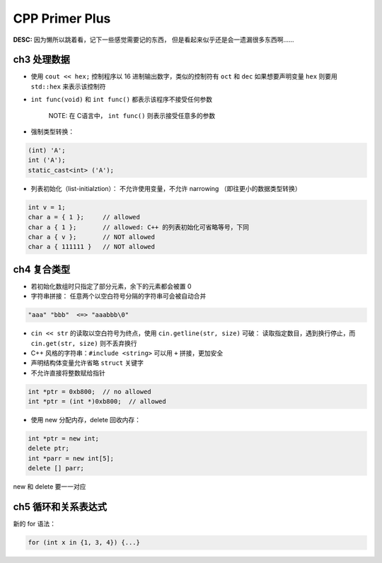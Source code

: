 CPP Primer Plus
===============

**DESC:** 因为懒所以跳着看，记下一些感觉需要记的东西，
但是看起来似乎还是会一遗漏很多东西啊……

ch3 处理数据
------------

-  使用 ``cout << hex;`` 控制程序以 16 进制输出数字，类似的控制符有
   ``oct`` 和 ``dec`` 如果想要声明变量 ``hex`` 则要用 ``std::hex``
   来表示该控制符
-  ``int func(void)`` 和 ``int func()`` 都表示该程序不接受任何参数

    NOTE: 在 C语言中， ``int func()`` 则表示接受任意多的参数

-  强制类型转换：

.. code:: cpp

    (int) 'A';
    int ('A');
    static_cast<int> ('A');

-  列表初始化（list-initialztion）： 不允许使用变量，不允许 narrowing
   （即往更小的数据类型转换）

.. code:: cpp

    int v = 1;
    char a = { 1 };     // allowed
    char a { 1 };       // allowed: C++ 的列表初始化可省略等号，下同
    char a { v };       // NOT allowed
    char a { 111111 }   // NOT allowed

ch4 复合类型
------------

-  若初始化数组时只指定了部分元素，余下的元素都会被置 0
-  字符串拼接： 任意两个以空白符号分隔的字符串可会被自动合并

.. code:: cpp

    "aaa" "bbb"  <=> "aaabbb\0"

-  ``cin << str`` 的读取以空白符号为终点，使用
   ``cin.getline(str, size)`` 可破： 读取指定数目，遇到换行停止，而
   ``cin.get(str, size)`` 则不丢弃换行
-  C++ 风格的字符串：\ ``#include <string>`` 可以用 ``+`` 拼接，更加安全
-  声明结构体变量允许省略 ``struct`` 关键字
-  不允许直接将整数赋给指针

.. code:: cpp

    int *ptr = 0xb800;  // no allowed
    int *ptr = (int *)0xb800;  // allowed

-  使用 new 分配内存，delete 回收内存：

.. code:: cpp

    int *ptr = new int;
    delete ptr;
    int *parr = new int[5];
    delete [] parr;

new 和 delete 要一一对应

ch5 循环和关系表达式
--------------------

新的 for 语法：

.. code:: cpp

    for (int x in {1, 3, 4}) {...}
